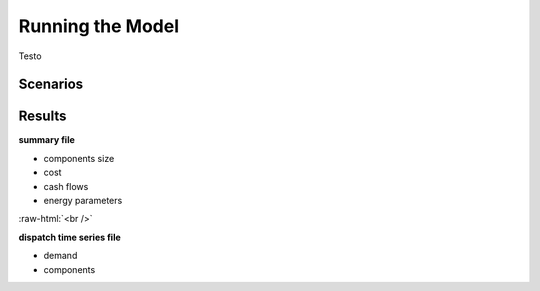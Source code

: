 Running the Model
=========================
.. role:: raw-html(raw)
    :format: html

Testo

Scenarios
-----------

Results
-----------

**summary file**

- components size
- cost
- cash flows
- energy parameters


.. container:: scrolling-wrapper

   .. math::
      :nowrap:
        
       \begin{eqnarray}
           Energy\_{Demand}(scenario,year,period) =
           \sum_{res\_{source}} Energy\_{RES}(scenario,res\_{source},year,period) + 
           \sum_{gen\_{type}} Energy\_{Generator}(scenario,gen\_{type},year,period) + 
           Energy\_{Grid}_{from}(scenario,year,period) - Energy\_{Grid}_{to}(scenario,year,period) +
           Energy\_{BESS}_{out}(scenario,year,period) - Energy\_{BESS}_{in}(scenario,year,period) +
           \Lost\_{Load}(scenario,year,period) - Energy\_{Curtailment}(scenario,year,period)
        \end{eqnarray}

:raw-html:`<br />`


**dispatch time series file**

- demand
- components

